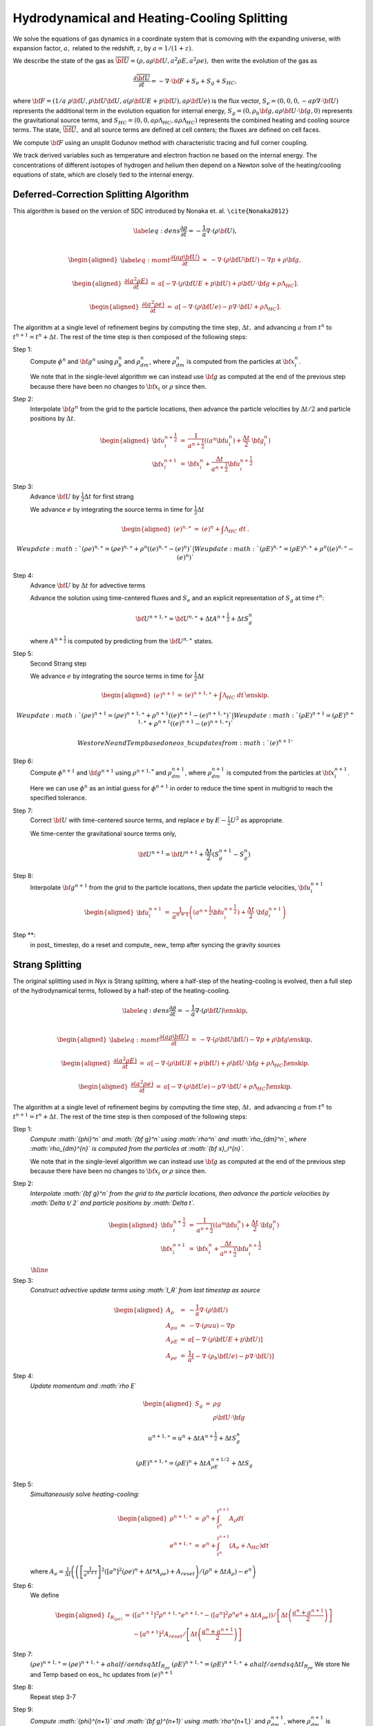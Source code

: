 ============================================
Hydrodynamical and Heating-Cooling Splitting
============================================

We solve the equations of gas dynamics in a coordinate system that is comoving
with the expanding universe, with expansion factor, :math:`a,` related to the redshift, :math:`z`, by :math:`a = 1 / (1 + z).`

We describe the state of the gas
as :math:`\overline{{\bf U}} = (\rho, a \rho {\bf U}, a^2 \rho E, a^2 \rho e),`
then write the evolution of the gas as

.. math:: \frac{\partial\overline{{\bf U}}}{\partial t} = -\nabla\cdot{\bf F}+ S_e + S_g + S_{HC},

where :math:`{\bf F}= (1/a \; \rho {\bf U}, \rho {\bf U}{\bf U}, a (\rho {\bf U}E + p {\bf U}), a \rho {\bf U}e)`
is the flux vector,
:math:`S_e = (0, 0, 0, -a p \nabla \cdot {\bf U})` represents the additional term in the evolution
equation for internal energy, :math:`S_g = (0, \rho_b {\bf g}, a \rho {\bf U}\cdot {\bf g}, 0)`
represents the gravitational source terms,
and :math:`S_{HC} = (0, 0, a \rho \Lambda_{HC}, a \rho \Lambda_{HC})`
represents the combined heating and cooling source terms. The state, :math:`\overline{{\bf U}},` and
all source terms are defined at cell centers; the fluxes are defined on cell faces.

We compute :math:`{\bf F}`
using an unsplit Godunov method with characteristic tracing and full
corner coupling.

We track derived variables such as temperature and electron fraction ne based on the internal energy. The concentrations
of different isotopes of hydrogen and helium then depend on a Newton solve of the heating/cooling equations of state, which
are closely tied to the internal energy.

Deferred-Correction Splitting Algorithm
---------------------------------------

This algorithm is based on the version of SDC introduced by Nonaka et. al. ``\cite{Nonaka2012}``

.. math::

   \label{eq:dens}
   \frac{\partial \rho}{\partial t} = - \frac{1}{a} \nabla \cdot (\rho {\bf U}) , \\

.. math::

   \begin{aligned}
   \label{eq:momt}
   \frac{\partial (a \rho {\bf U})}{\partial t} &=& 
   -             \nabla \cdot (\rho {\bf U}{\bf U}) 
   -             \nabla p 
   +             \rho {\bf g}, \end{aligned}

.. math::

   \begin{aligned}
   \frac{\partial (a^2 \rho E)}{\partial t} &=&  a \left[
    -\nabla \cdot (\rho {\bf U}E + p {\bf U})
   +  \rho {\bf U}\cdot {\bf g}
   +  \rho \Lambda_{HC}  \right]  . \end{aligned}

.. math::

   \begin{aligned}
   \frac{\partial (a^2 \rho e)}{\partial t} &=& a \left[ 
   - \nabla \cdot (\rho {\bf U}e)
   -  p \nabla \cdot {\bf U}
   +  \rho \Lambda_{HC}  \right]  . \end{aligned}

The algorithm at a single level of refinement begins by computing the time step, :math:`\Delta t,`
and advancing :math:`a` from :math:`t^n` to :math:`t^{n+1} = t^n + \Delta t`. The rest of the time step is
then composed of the following steps:

Step 1:
   Compute :math:`{\phi}^n` and :math:`{\bf g}^n` using :math:`\rho_b^n` and :math:`\rho_{dm}^n`,
   where :math:`\rho_{dm}^{n}` is computed from the particles at :math:`{\bf x}_i^{n}`.

   We note that in the single-level algorithm we can instead use :math:`{\bf g}` as computed at the
   end of the previous step because there have been no changes to :math:`{\bf x}_i`
   or :math:`\rho` since then.

Step 2:
   Interpolate :math:`{\bf g}^n` from the grid to the particle locations, then
   advance the particle velocities by :math:`\Delta t/ 2` and particle positions by :math:`\Delta t`.

.. math::

      \begin{aligned}
           {\bf u}_i^{{n+\frac{1}{2}}} &=& \frac{1}{a^{{n+\frac{1}{2}}}} ((a^n {\bf u}^n_i) + \frac{\Delta t}{2} \; {\bf g}^n_i) \\
           {\bf x}_i^{n+1}  &=& {\bf x}^n_i + \frac{\Delta t}{a^{{n+\frac{1}{2}}}} {\bf u}_i^{{n+\frac{1}{2}}}\end{aligned}

Step 3:
   Advance :math:`{\bf U}` by :math:`\frac{1}{2}\Delta t` for first strang

   We advance :math:`e` by integrating the source terms in time for :math:`\frac{1}{2}\Delta t`

.. math::

      \begin{aligned}
           ( e)^{n,\ast} &=& ( e)^n +  \int \Lambda_{HC} \; dt^\prime  .\end{aligned}

     We update :math:`(\rho e)^{n,\ast}=(\rho e)^{n,\ast}+\rho^{n}\left((e)^{n,\ast}-(e)^{n}\right)`
   | We update :math:`(\rho E)^{n,\ast}=(\rho E)^{n,\ast}+\rho^{n}\left((e)^{n,\ast}-(e)^{n}\right)`

Step 4:
   Advance :math:`{\bf U}` by :math:`\Delta t` for advective terms

   Advance the solution using time-centered fluxes and :math:`S_e`
   and an explicit representation of :math:`S_g` at time :math:`t^n`:

   .. math:: {\bf U}^{n+1,\ast} = {\bf U}^{n,\ast} + \Delta tA^{n+\frac{1}{2}}+ \Delta tS_g^n

   where :math:`A^{n+\frac{1}{2}}` is computed by predicting from the :math:`{\bf U}^{n,\ast}` states.

Step 5: 
   Second Strang step

   We advance :math:`e` by integrating the source terms in time for :math:`\frac{1}{2}\Delta t`

.. math::

        \begin{aligned}
        ( e)^{n+1} &=& ( e)^{n+1,\ast } +  \int \Lambda_{HC} \; dt^\prime \enskip .\end{aligned}

     We update :math:`(\rho e)^{n+1}=(\rho e)^{n+1,\ast}+\rho^{n+1}\left((e)^{n+1}-(e)^{n+1,\ast}\right)`
   | We update :math:`(\rho E)^{n+1}=(\rho E)^{n+1,\ast}+\rho^{n+1}\left((e)^{n+1}-(e)^{n+1,\ast}\right)`

   We store Ne and Temp based on eos\_ hc updates from :math:`(e)^{n+1}`

Step 6:
   Compute :math:`{\phi}^{n+1}` and :math:`{\bf g}^{n+1}` using
   :math:`\rho^{n+1,*}` and :math:`\rho_{dm}^{n+1}`, where :math:`\rho_{dm}^{n+1}`
   is computed from the particles at :math:`{\bf x}_i^{n+1}`.

   Here we can use :math:`{\phi}^n` as an initial guess for :math:`{\phi}^{n+1}` in order to reduce the time
   spent in multigrid to reach the specified tolerance.

Step 7:
   Correct :math:`{\bf U}` with time-centered source terms, and replace :math:`e` by
   :math:`E - \frac{1}{2}U^2` as appropriate.

   We time-center the
   gravitational source terms only,

   .. math:: {\bf U}^{n+1} = {\bf U}^{n+1} + \frac{\Delta t}{2} (S_g^{n+1} - S_g^n)

Step 8:
   Interpolate :math:`{\bf g}^{n+1}` from the grid to the particle locations, then
   update the particle velocities, :math:`{\bf u}_i^{n+1}`

.. math::

      \begin{aligned}
          {\bf u}_i^{n+1} &=& \frac{1}{a^{n+1}}
                          \left( \left( a^{{n+\frac{1}{2}}} {\bf u}^{{n+\frac{1}{2}}}_i \right)
                               + \frac{\Delta t}{2} \; {\bf g}^{n+1}_i \right)  \end{aligned}

Step \**:
   in post\_ timestep, do a reset and compute\_ new\_ temp after syncing the gravity sources

Strang Splitting
----------------

The original splitting used in Nyx is Strang splitting, where a half-step of the heating-cooling
is evolved, then a full step of the hydrodynamical terms, followed by a half-step of the heating-cooling.

.. math::

   \label{eq:dens}
   \frac{\partial \rho}{\partial t} = - \frac{1}{a} \nabla \cdot (\rho {\bf U}) \enskip , \\

.. math::

   \begin{aligned}
   \label{eq:momt}
   \frac{\partial (a \rho {\bf U})}{\partial t} &=& 
   -             \nabla \cdot (\rho {\bf U}{\bf U}) 
   -             \nabla p 
   +             \rho {\bf g}\enskip , \end{aligned}

.. math::

   \begin{aligned}
   \frac{\partial (a^2 \rho E)}{\partial t} &=&  a \left[
    -\nabla \cdot (\rho {\bf U}E + p {\bf U})
   +  \rho {\bf U}\cdot {\bf g}
   +  \rho \Lambda_{HC}  \right]  \enskip . \end{aligned}

.. math::

   \begin{aligned}
   \frac{\partial (a^2 \rho e)}{\partial t} &=& a \left[ 
   - \nabla \cdot (\rho {\bf U}e)
   -  p \nabla \cdot {\bf U}
   +  \rho \Lambda_{HC}  \right]  \enskip . \end{aligned}

The algorithm at a single level of refinement begins by computing the time step, :math:`\Delta t,`
and advancing :math:`a` from :math:`t^n` to :math:`t^{n+1} = t^n + \Delta t`. The rest of the time step is
then composed of the following steps:

Step 1:
   *Compute :math:`{\phi}^n` and :math:`{\bf g}^n` using :math:`\rho^n` and :math:`\rho_{dm}^n`,
   where :math:`\rho_{dm}^{n}` is computed from the particles at :math:`{\bf x}_i^{n}`.*

   We note that in the single-level algorithm we can instead use :math:`{\bf g}` as computed at the
   end of the previous step because there have been no changes to :math:`{\bf x}_i`
   or :math:`\rho` since then.

Step 2:
   *Interpolate :math:`{\bf g}^n` from the grid to the particle locations, then
   advance the particle velocities by :math:`\Delta t/ 2` and particle positions by :math:`\Delta t`.*

   .. math::

      \begin{aligned}
           {\bf u}_i^{{n+\frac{1}{2}}} &=& \frac{1}{a^{{n+\frac{1}{2}}}} ((a^n {\bf u}^n_i) + \frac{\Delta t}{2} \; {\bf g}^n_i) \\
           {\bf x}_i^{n+1}  &=& {\bf x}^n_i + \frac{\Delta t}{a^{{n+\frac{1}{2}}}} {\bf u}_i^{{n+\frac{1}{2}}}\end{aligned}

   :math:`\begin{array}{c}
   \hline{\hspace{.9\textwidth}}
   \end{array}`

Step 3:
   *Construct advective update terms using :math:`I_R` from last timestep as source*

   .. math::

      \begin{aligned}
      A_{\rho} & = & -\frac{1}{a}\nabla\cdot(\rho{\bf U})\\
      A_{\rho u} & = & -\nabla\cdot\left(\rho uu\right)-\nabla p\\%+\rho g
      A_{\rho E} & = & a\left[-\nabla\cdot(\rho{\bf U}E+p{\bf U})\right]\\%+\rho\Ub\cdot\gb
      A_{\rho e} & = & \frac{1}{a} \left[
      - \nabla \cdot (\rho_b {\bf U}e)
      - p \nabla \cdot {\bf U}) \right]\end{aligned}

Step 4:
   *Update momentum and :math:`\rho E`*

   .. math::

      \begin{aligned}
      S_{g} & = & \rho g\\
            &  & \rho{\bf U}\cdot{\bf g}\end{aligned}

   .. math:: u^{n+1,\ast} = u^{n} + \Delta tA^{n+\frac{1}{2}}+ \Delta tS_g^n

   .. math:: \left(\rho E\right)^{n+1,\ast }=\left(\rho E\right)^{n}+ \Delta tA_{\rho E}^{n+1/2} + \Delta tS_g

Step 5:
   *Simultaneously solve heating-cooling:*

   .. math::

      \begin{aligned}
      \rho^{n+1,\ast} & = & \rho^{n}+\int_{t^{n}}^{t^{n+1}}A_{\rho}dt^{\prime}\\
      e^{n+1,\ast} & = & e^{n}+\int_{t^{n}}^{t^{n+1}} \left(A_{e}+\Lambda_{HC}\right) dt^{\prime}\end{aligned}

   where :math:`A_{e}=\frac{1}{\Delta t}\left(\left(\left[\frac{1}{a^{n+1}}\right]^{2}\left(\left[a^{n}\right]^{2}\left(\rho e\right)^{n}+\Delta t*A_{\rho e}\right)+A_{reset}\right)/\left(\rho^{n}+\Delta tA_{\rho}\right)-e^{n}\right)`

Step 6:
   We define

   .. math::

      \begin{aligned}
      I_{R_{\left(\rho e\right)}} & = & \left( \left[a^{n+1}\right]^{2}\rho^{n+1,\ast}e^{n+1,\ast}-\left(\left[a^{n}\right]^{2}\rho^{n}e^{n}+\Delta tA_{\rho e}\right)\right)/\left[\Delta t\left(\frac{a^{n}+a^{n+1}}{2}\right)\right]\\
      & & -\left[a^{n+1}\right]^{2}A_{reset}/\left[\Delta t\left(\frac{a^{n}+a^{n+1}}{2}\right)\right]\end{aligned}

Step 7:
   :math:`\left(\rho e\right)^{n+1,\ast}=\left(\rho e\right)^{n+1,\ast} + ahalf / aendsq \Delta tI_{R_{\rho e}}`
   :math:`\left(\rho E\right)^{n+1,\ast}=\left(\rho E\right)^{n+1,\ast} + ahalf / aendsq \Delta tI_{R_{\rho e}}`
   We store Ne and Temp based on eos\_ hc updates from :math:`(e)^{n+1}`

Step 8:
   Repeat step 3-7

Step 9:
   *Compute :math:`{\phi}^{n+1}` and :math:`{\bf g}^{n+1}` using
   :math:`\rho^{n+1,*}` and :math:`\rho_{dm}^{n+1}`, where :math:`\rho_{dm}^{n+1}`
   is computed from the particles at :math:`{\bf x}_i^{n+1}`.*

   Here we can use :math:`{\phi}^n` as an initial guess for :math:`{\phi}^{n+1}` in order to reduce the time
   spent in multigrid to reach the specified tolerance.

Step 10:
   *Correct :math:`{\bf U}` with time-centered source terms, and replace :math:`e` by
   :math:`E - \frac{1}{2}U^2` as appropriate.*

   We time-center the
   gravitational source terms only,

   .. math:: {\bf U}^{n+1} = {\bf U}^{n+1} + \frac{\Delta t}{2} (S_g^{n+1} - S_g^n)

Step 11:
   *Interpolate :math:`{\bf g}^{n+1}` from the grid to the particle locations, then
   update the particle velocities, :math:`{\bf u}_i^{n+1}`*

   .. math::

      \begin{aligned}
          {\bf u}_i^{n+1} &=& \frac{1}{a^{n+1}}
                          \left( \left( a^{{n+\frac{1}{2}}} {\bf u}^{{n+\frac{1}{2}}}_i \right)
                               + \frac{\Delta t}{2} \; {\bf g}^{n+1}_i \right)  \end{aligned}

Step \**:
   in post\_ timestep, do a reset and compute\_ new\_ temp after syncing the gravity sources
